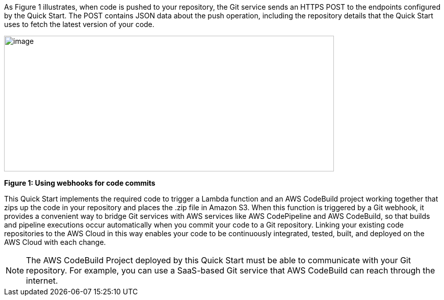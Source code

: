 
As Figure 1 illustrates, when code is pushed to your repository, the Git service sends an HTTPS POST to the endpoints configured by the Quick Start. The POST contains JSON data about the push operation, including the repository details that the Quick Start uses to fetch the latest version of your code.

image:../images/image2.png[image,width=647,height=266]

*Figure 1: Using webhooks for code commits*

This Quick Start implements the required code to trigger a Lambda function and an AWS CodeBuild project working together that zips up the code in your repository and places the .zip file in Amazon S3. When this function is triggered by a Git webhook, it provides a convenient way to bridge Git services with AWS services like AWS CodePipeline and AWS CodeBuild, so that builds and pipeline executions occur automatically when you commit your code to a Git repository. Linking your existing code repositories to the AWS Cloud in this way enables your code to be continuously integrated, tested, built, and deployed on the AWS Cloud with each change.

NOTE: The AWS CodeBuild Project deployed by this Quick Start must be able to communicate with your Git repository. For example, you can use a SaaS-based Git service that AWS CodeBuild can reach through the internet.
